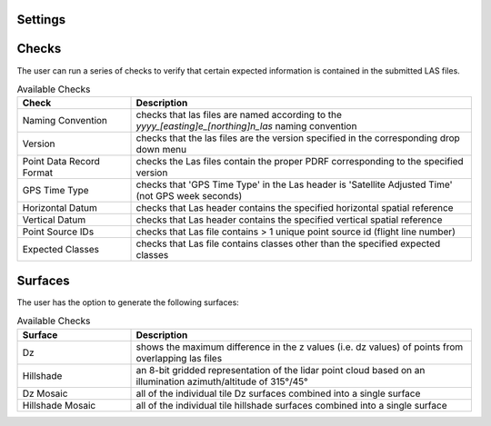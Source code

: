 Settings
--------


Checks
------

The user can run a series of checks to verify that certain expected information is contained in the submitted LAS files.

.. image:: ../../assets/images/checks.PNG

.. csv-table:: Available Checks
    :header: Check, Description
    :widths: 10, 30
    
    Naming Convention, checks that las files are named according to the *yyyy_[easting]e_[northing]n_las* naming convention
    Version, checks that the las files are the version specified in the corresponding drop down menu
    Point Data Record Format, checks the Las files contain the proper PDRF corresponding to the specified version
    GPS Time Type, checks that 'GPS Time Type' in the Las header is 'Satellite Adjusted Time' (not GPS week seconds)
    Horizontal Datum, checks that Las header contains the specified horizontal spatial reference
    Vertical Datum, checks that Las header contains the specified vertical spatial reference
    Point Source IDs, checks that Las file contains > 1 unique point source id (flight line number)
    Expected Classes, checks that Las file contains classes other than the specified expected classes

Surfaces
--------

The user has the option to generate the following surfaces:

.. image:: ../../assets/images/surfaces.PNG

.. csv-table:: Available Checks
    :header: Surface, Description
    :widths: 10, 30
    
    Dz, shows the maximum difference in the z values (i.e. dz values) of points from overlapping las files
    Hillshade, an 8-bit gridded representation of the lidar point cloud based on an illumination azimuth/altitude of 315°/45°
    Dz Mosaic, all of the individual tile Dz surfaces combined into a single surface
    Hillshade Mosaic, all of the individual tile hillshade surfaces combined into a single surface
